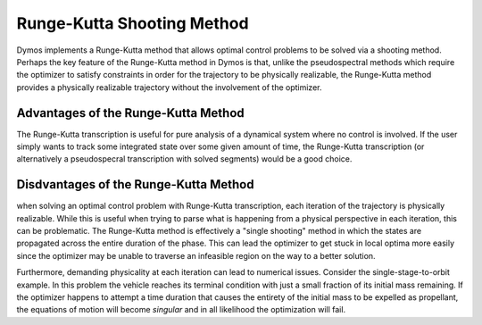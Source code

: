 Runge-Kutta Shooting Method
---------------------------

Dymos implements a Runge-Kutta method that allows optimal control problems to be solved
via a shooting method.  Perhaps the key feature of the Runge-Kutta method in Dymos is that, unlike
the pseudospectral methods which require the optimizer to satisfy constraints in order for the
trajectory to be physically realizable, the Runge-Kutta method provides a physically realizable
trajectory without the involvement of the optimizer.

Advantages of the Runge-Kutta Method
^^^^^^^^^^^^^^^^^^^^^^^^^^^^^^^^^^^^

The Runge-Kutta transcription is useful for pure analysis of a dynamical system where
no control is involved.  If the user simply wants to track some integrated state over some
given amount of time, the Runge-Kutta transcription (or alternatively a pseudospecral transcription
with solved segments) would be a good choice.


Disdvantages of the Runge-Kutta Method
^^^^^^^^^^^^^^^^^^^^^^^^^^^^^^^^^^^^^^

when solving an optimal control problem with Runge-Kutta transcription, each iteration
of the trajectory is physically realizable.  While this is useful when trying to parse what is
happening from a physical perspective in each iteration, this can be problematic.  The Runge-Kutta
method is effectively a "single shooting" method in which the states are propagated across the entire
duration of the phase.  This can lead the optimizer to get stuck in local optima more easily since
the optimizer may be unable to traverse an infeasible region on the way to a better solution.

Furthermore, demanding physicality at each iteration can lead to numerical issues.  Consider the
single-stage-to-orbit example.  In this problem the vehicle reaches its terminal condition with
just a small fraction of its initial mass remaining.  If the optimizer happens to attempt a time
duration that causes the entirety of the initial mass to be expelled as propellant, the equations
of motion will become *singular* and in all likelihood the optimization will fail.
